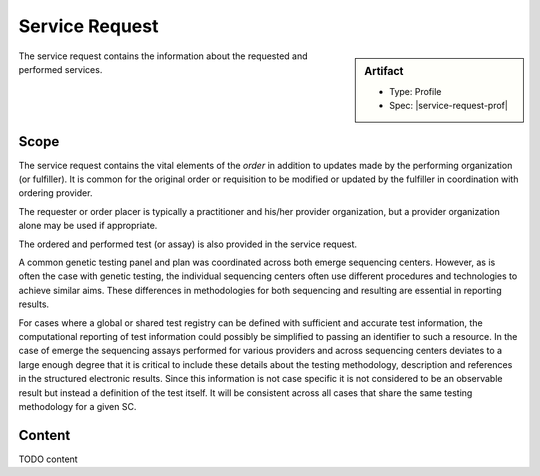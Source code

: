 .. _service_request:

Service Request
===============

.. sidebar:: Artifact

    * Type: Profile
    * Spec: |service-request-prof|

The service request contains the information about the requested and performed services.

Scope
^^^^^
The service request contains the vital elements of the *order* in addition to updates made
by the performing organization (or fulfiller). It is common for the original order or
requisition to be modified or updated by the fulfiller in coordination with ordering provider.

The requester or order placer is typically a practitioner and his/her provider organization,
but a provider organization alone may be used if appropriate.

The ordered and performed test (or assay) is also provided in the service request.

A common genetic testing panel and plan was coordinated across both emerge sequencing centers.
However, as is often the case with genetic testing, the individual sequencing centers
often use different procedures and technologies to achieve similar aims. These differences
in methodologies for both sequencing and resulting are essential in reporting results.

For cases where a global or shared test registry can be defined with sufficient and
accurate test information, the computational reporting of test information could possibly
be simplified to passing an identifier to such a resource. In the case of emerge
the sequencing assays performed for various providers and across sequencing centers
deviates to a large enough degree that it is critical to include these details about
the testing methodology, description and references in the structured electronic results.
Since this information is not case specific it is not considered to be an observable
result but instead a definition of the test itself. It will be consistent across all
cases that share the same testing methodology for a given SC.

Content
^^^^^^^
TODO content


.. excel-table::
   :file: ../_files/emerge-fhir-resources-definitions.xlsx
   :sheet: ServiceRequest
   :overflow: false
   :row_header: false
   :col_header: false
   :colwidths: [20, 20, 20, 70, 50, 130, 375]
   :selection: A1:G45
